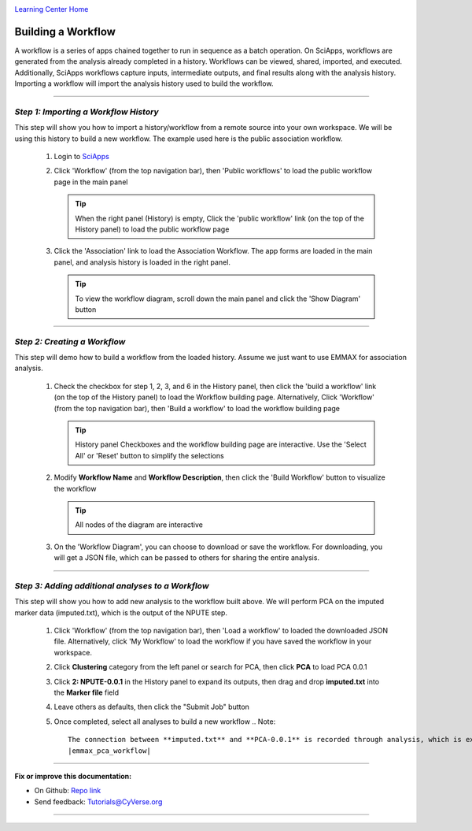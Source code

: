 |CyVerse logo|_

|Home_Icon|_
`Learning Center Home <http://learning.cyverse.org/>`_


Building a Workflow
--------------------
A workflow is a series of apps chained together to run in sequence as a batch operation. On SciApps, workflows are generated from the analysis already completed in a history. Workflows can be viewed, shared, imported, and executed. Additionally, SciApps workflows capture inputs, intermediate outputs, and final results along with the analysis history. Importing a workflow will import the analysis history used to build the workflow.

----

*Step 1: Importing a Workflow History*
~~~~~~~~~~~~~~~~~~~~~~~~~~~~~~~~~~~~~~~
This step will show you how to import a history/workflow from a remote source into your own workspace. We will be using this history to build a new workflow. The example used here is the public association workflow.

  1. Login to `SciApps <https://www.SciApps.org/>`_

  2. Click 'Workflow' (from the top navigation bar), then 'Public workflows' to load the public workflow page in the main panel
     
     .. Tip::
       When the right panel (History) is empty, Click the 'public workflow' link (on the top of the History panel) to load the public workflow page
       
  3. Click the 'Association' link to load the Association Workflow. The app forms are loaded in the main panel, and analysis history is loaded in the right panel.
  
     |association_workflow|
      
     .. Tip::
       To view the workflow diagram, scroll down the main panel and click the 'Show Diagram' button

----

*Step 2: Creating a Workflow*
~~~~~~~~~~~~~~~~~~~~~~~~~~~~~~
This step will demo how to build a workflow from the loaded history. Assume we just want to use EMMAX for association analysis.

   1. Check the checkbox for step 1, 2, 3, and 6 in the History panel, then click the 'build a workflow' link (on the top of the History panel) to load the Workflow building page. Alternatively, Click 'Workflow' (from the top navigation bar), then 'Build a workflow' to load the workflow building page

      .. Tip::
        History panel Checkboxes and the workflow building page are interactive. Use the 'Select All' or 'Reset' button to simplify the selections
	|build_workflow|

   2. Modify **Workflow Name** and **Workflow Description**, then click the 'Build Workflow' button to visualize the workflow
   
      .. Tip::
        All nodes of the diagram are interactive
        |emmax_workflow|
	
   3. On the 'Workflow Diagram', you can choose to download or save the workflow. For downloading, you will get a JSON file, which can be passed to others for sharing the entire analysis. 
   
	
----

*Step 3: Adding additional analyses to a Workflow*
~~~~~~~~~~~~~~~~~~~~~~~~~~~~~~
This step will show you how to add new analysis to the workflow built above. We will perform PCA on the imputed marker data (imputed.txt), which is the output of the NPUTE step.

  1. Click 'Workflow' (from the top navigation bar), then 'Load a workflow' to loaded the downloaded JSON file. Alternatively, click 'My Workflow' to load the workflow if you have saved the workflow in your workspace.
  
  2. Click **Clustering** category from the left panel or search for PCA, then click **PCA** to load PCA 0.0.1
     
  3. Click **2: NPUTE-0.0.1** in the History panel to expand its outputs, then drag and drop **imputed.txt** into the **Marker file** field
  
     |pca_workflow|
       
  4. Leave others as defaults, then click the "Submit Job" button
  
  5. Once completed, select all analyses to build a new workflow
     .. Note::
       The connection between **imputed.txt** and **PCA-0.0.1** is recorded through analysis, which is exactly how the Association workflow is built
       |emmax_pca_workflow|
     
----

**Fix or improve this documentation:**

- On Github: `Repo link <https://github.com/CyVerse-learning-materials/SciApps_guide>`_
- Send feedback: `Tutorials@CyVerse.org <Tutorials@CyVerse.org>`_

----

.. |CyVerse logo| image:: ./img/cyverse_rgb.png
    :width: 500
    :height: 100
.. _CyVerse logo: http://learning.cyverse.org/
.. |Home_Icon| image:: ./img/homeicon.png
    :width: 25
    :height: 25
.. _Home_Icon: http://learning.cyverse.org/
.. |association_workflow| image:: ./img/sci_apps/association_workflow.gif
    :width: 660
    :height: 394
.. |build_workflow| image:: ./img/sci_apps/build_workflow.gif
    :width: 660
    :height: 359
.. |emmax_workflow| image:: ./img/sci_apps/emmax_workflow.gif
    :width: 660
    :height: 325
.. |pca_workflow| image:: ./img/sci_apps/pca_workflow.gif
    :width: 660
    :height: 409
.. |emmax_pca_workflow| image:: ./img/sci_apps/emmax_pca_workflow.gif
    :width: 660
    :height: 295
